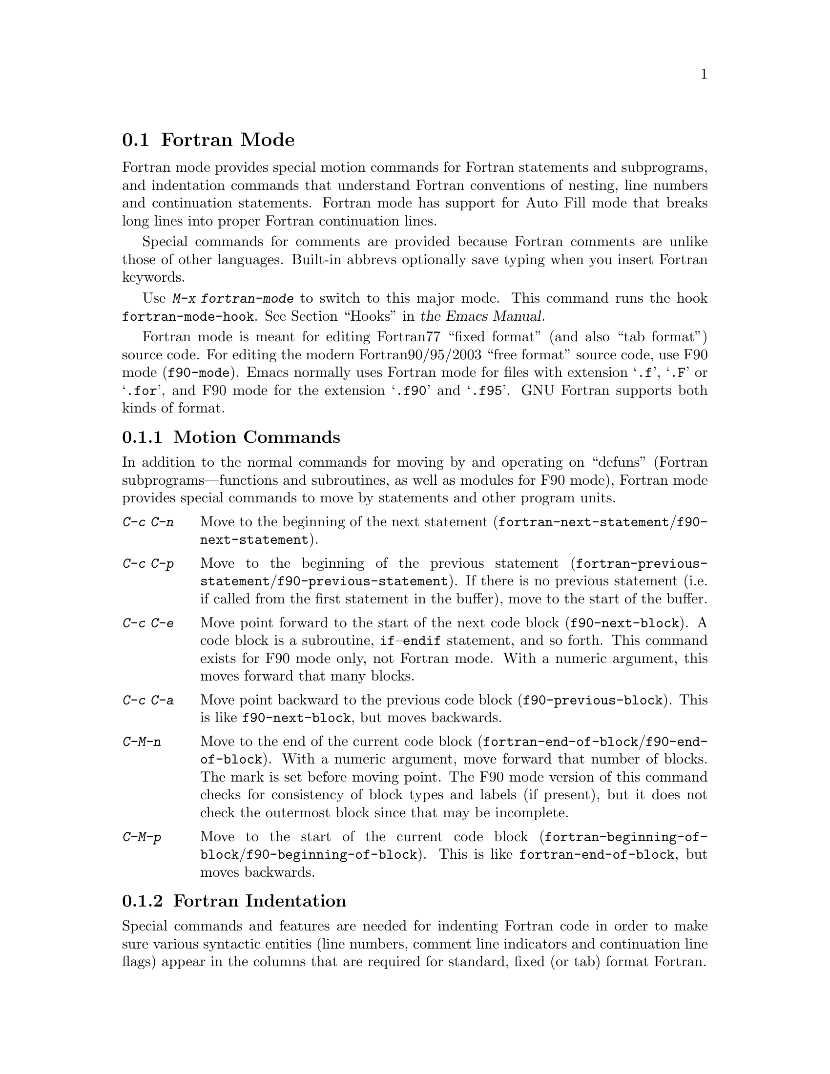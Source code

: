 @c This is part of the Emacs manual.
@c Copyright (C) 2004, 2005, 2006, 2007, 2008 Free Software Foundation, Inc.
@c See file emacs.texi for copying conditions.
@c
@c This file is included either in emacs-xtra.texi (when producing the
@c printed version) or in the main Emacs manual (for the on-line version).
@node Fortran
@section Fortran Mode
@cindex Fortran mode
@cindex mode, Fortran

  Fortran mode provides special motion commands for Fortran statements
and subprograms, and indentation commands that understand Fortran
conventions of nesting, line numbers and continuation statements.
Fortran mode has support for Auto Fill mode that breaks long lines into
proper Fortran continuation lines.

  Special commands for comments are provided because Fortran comments
are unlike those of other languages.  Built-in abbrevs optionally save
typing when you insert Fortran keywords.

  Use @kbd{M-x fortran-mode} to switch to this major mode.  This
command runs the hook @code{fortran-mode-hook}.
@iftex
@xref{Hooks,,, emacs, the Emacs Manual}.
@end iftex
@ifnottex
@xref{Hooks}.
@end ifnottex

@cindex Fortran77 and Fortran90
@findex f90-mode
@findex fortran-mode
  Fortran mode is meant for editing Fortran77 ``fixed format'' (and also
``tab format'') source code.  For editing the modern Fortran90/95/2003
``free format'' source code, use F90 mode (@code{f90-mode}).
Emacs normally uses Fortran mode for files with extension @samp{.f},
@samp{.F} or @samp{.for}, and F90 mode for the extension @samp{.f90} and
@samp{.f95}.  GNU Fortran supports both kinds of format.

@menu
* Motion: Fortran Motion.	 Moving point by statements or subprograms.
* Indent: Fortran Indent.	 Indentation commands for Fortran.
* Comments: Fortran Comments.	 Inserting and aligning comments.
* Autofill: Fortran Autofill.	 Auto fill support for Fortran.
* Columns: Fortran Columns.	 Measuring columns for valid Fortran.
* Abbrev: Fortran Abbrev.	 Built-in abbrevs for Fortran keywords.
@end menu

@node Fortran Motion
@subsection Motion Commands

  In addition to the normal commands for moving by and operating on
``defuns'' (Fortran subprograms---functions and subroutines, as well as
modules for F90 mode), Fortran mode provides special commands to move by
statements and other program units.

@table @kbd
@kindex C-c C-n @r{(Fortran mode)}
@findex fortran-next-statement
@findex f90-next-statement
@item C-c C-n
Move to the beginning of the next statement
(@code{fortran-next-statement}/@code{f90-next-statement}).

@kindex C-c C-p @r{(Fortran mode)}
@findex fortran-previous-statement
@findex f90-previous-statement
@item C-c C-p
Move to the beginning of the previous statement
(@code{fortran-previous-statement}/@code{f90-previous-statement}).
If there is no previous statement (i.e. if called from the first
statement in the buffer), move to the start of the buffer.

@kindex C-c C-e @r{(F90 mode)}
@findex f90-next-block
@item C-c C-e
Move point forward to the start of the next code block
(@code{f90-next-block}).  A code block is a subroutine,
@code{if}--@code{endif} statement, and so forth.  This command exists
for F90 mode only, not Fortran mode.  With a numeric argument, this
moves forward that many blocks.

@kindex C-c C-a @r{(F90 mode)}
@findex f90-previous-block
@item C-c C-a
Move point backward to the previous code block
(@code{f90-previous-block}).  This is like @code{f90-next-block}, but
moves backwards.

@kindex C-M-n @r{(Fortran mode)}
@findex fortran-end-of-block
@findex f90-end-of-block
@item C-M-n
Move to the end of the current code block
(@code{fortran-end-of-block}/@code{f90-end-of-block}).  With a numeric
argument, move forward that number of blocks.  The mark is set before
moving point.  The F90 mode version of this command checks for
consistency of block types and labels (if present), but it does not
check the outermost block since that may be incomplete.

@kindex C-M-p @r{(Fortran mode)}
@findex fortran-beginning-of-block
@findex f90-beginning-of-block
@item C-M-p
Move to the start of the current code block
(@code{fortran-beginning-of-block}/@code{f90-beginning-of-block}). This
is like @code{fortran-end-of-block}, but moves backwards.
@end table

@node Fortran Indent
@subsection Fortran Indentation

  Special commands and features are needed for indenting Fortran code in
order to make sure various syntactic entities (line numbers, comment line
indicators and continuation line flags) appear in the columns that are
required for standard, fixed (or tab) format Fortran.

@menu
* Commands: ForIndent Commands.  Commands for indenting and filling Fortran.
* Contline: ForIndent Cont.      How continuation lines indent.
* Numbers:  ForIndent Num.       How line numbers auto-indent.
* Conv:     ForIndent Conv.      Conventions you must obey to avoid trouble.
* Vars:     ForIndent Vars.      Variables controlling Fortran indent style.
@end menu

@node ForIndent Commands
@subsubsection Fortran Indentation and Filling Commands

@table @kbd
@item C-M-j
Break the current line at point and set up a continuation line
(@code{fortran-split-line}).
@item M-^
Join this line to the previous line (@code{fortran-join-line}).
@item C-M-q
Indent all the lines of the subprogram point is in
(@code{fortran-indent-subprogram}).
@item M-q
Fill a comment block or statement.
@end table

@kindex C-M-q @r{(Fortran mode)}
@findex fortran-indent-subprogram
  The key @kbd{C-M-q} runs @code{fortran-indent-subprogram}, a command
to reindent all the lines of the Fortran subprogram (function or
subroutine) containing point.

@kindex C-M-j @r{(Fortran mode)}
@findex fortran-split-line
  The key @kbd{C-M-j} runs @code{fortran-split-line}, which splits
a line in the appropriate fashion for Fortran.  In a non-comment line,
the second half becomes a continuation line and is indented
accordingly.  In a comment line, both halves become separate comment
lines.

@kindex M-^ @r{(Fortran mode)}
@kindex C-c C-d @r{(Fortran mode)}
@findex fortran-join-line
  @kbd{M-^} or @kbd{C-c C-d} runs the command @code{fortran-join-line},
which joins a continuation line back to the previous line, roughly as
the inverse of @code{fortran-split-line}.  The point must be on a
continuation line when this command is invoked.

@kindex M-q @r{(Fortran mode)}
@kbd{M-q} in Fortran mode fills the comment block or statement that
point is in.  This removes any excess statement continuations.

@node ForIndent Cont
@subsubsection Continuation Lines
@cindex Fortran continuation lines

@vindex fortran-continuation-string
  Most Fortran77 compilers allow two ways of writing continuation lines.
If the first non-space character on a line is in column 5, then that
line is a continuation of the previous line.  We call this @dfn{fixed
format}.  (In GNU Emacs we always count columns from 0; but note that
the Fortran standard counts from 1.)  The variable
@code{fortran-continuation-string} specifies what character to put in
column 5.  A line that starts with a tab character followed by any digit
except @samp{0} is also a continuation line.  We call this style of
continuation @dfn{tab format}.  (Fortran90 introduced ``free format,''
with another style of continuation lines).

@vindex indent-tabs-mode @r{(Fortran mode)}
@vindex fortran-analyze-depth
@vindex fortran-tab-mode-default
  Fortran mode can use either style of continuation line.  When you
enter Fortran mode, it tries to deduce the proper continuation style
automatically from the buffer contents.  It does this by scanning up to
@code{fortran-analyze-depth} (default 100) lines from the start of the
buffer.  The first line that begins with either a tab character or six
spaces determines the choice.  If the scan fails (for example, if the
buffer is new and therefore empty), the value of
@code{fortran-tab-mode-default} (@code{nil} for fixed format, and
non-@code{nil} for tab format) is used.  @samp{/t} in the mode line
indicates tab format is selected.  Fortran mode sets the value of
@code{indent-tabs-mode} accordingly.

  If the text on a line starts with the Fortran continuation marker
@samp{$}, or if it begins with any non-whitespace character in column
5, Fortran mode treats it as a continuation line.  When you indent a
continuation line with @key{TAB}, it converts the line to the current
continuation style.  When you split a Fortran statement with
@kbd{C-M-j}, the continuation marker on the newline is created according
to the continuation style.

  The setting of continuation style affects several other aspects of
editing in Fortran mode.  In fixed format mode, the minimum column
number for the body of a statement is 6.  Lines inside of Fortran
blocks that are indented to larger column numbers always use only the
space character for whitespace.  In tab format mode, the minimum
column number for the statement body is 8, and the whitespace before
column 8 must always consist of one tab character.

@node ForIndent Num
@subsubsection Line Numbers

  If a number is the first non-whitespace in the line, Fortran
indentation assumes it is a line number and moves it to columns 0
through 4.  (Columns always count from 0 in GNU Emacs.)

@vindex fortran-line-number-indent
  Line numbers of four digits or less are normally indented one space.
The variable @code{fortran-line-number-indent} controls this; it
specifies the maximum indentation a line number can have.  The default
value of the variable is 1.  Fortran mode tries to prevent line number
digits passing column 4, reducing the indentation below the specified
maximum if necessary.  If @code{fortran-line-number-indent} has the
value 5, line numbers are right-justified to end in column 4.

@vindex fortran-electric-line-number
  Simply inserting a line number is enough to indent it according to
these rules.  As each digit is inserted, the indentation is recomputed.
To turn off this feature, set the variable
@code{fortran-electric-line-number} to @code{nil}.


@node ForIndent Conv
@subsubsection Syntactic Conventions

  Fortran mode assumes that you follow certain conventions that simplify
the task of understanding a Fortran program well enough to indent it
properly:

@itemize @bullet
@item
Two nested @samp{do} loops never share a @samp{continue} statement.

@item
Fortran keywords such as @samp{if}, @samp{else}, @samp{then}, @samp{do}
and others are written without embedded whitespace or line breaks.

Fortran compilers generally ignore whitespace outside of string
constants, but Fortran mode does not recognize these keywords if they
are not contiguous.  Constructs such as @samp{else if} or @samp{end do}
are acceptable, but the second word should be on the same line as the
first and not on a continuation line.
@end itemize

@noindent
If you fail to follow these conventions, the indentation commands may
indent some lines unaesthetically.  However, a correct Fortran program
retains its meaning when reindented even if the conventions are not
followed.

@node ForIndent Vars
@subsubsection Variables for Fortran Indentation

@vindex fortran-do-indent
@vindex fortran-if-indent
@vindex fortran-structure-indent
@vindex fortran-continuation-indent
@vindex fortran-check-all-num@dots{}
@vindex fortran-minimum-statement-indent@dots{}
  Several additional variables control how Fortran indentation works:

@table @code
@item fortran-do-indent
Extra indentation within each level of @samp{do} statement (default 3).

@item fortran-if-indent
Extra indentation within each level of @samp{if}, @samp{select case}, or
@samp{where} statements (default 3).

@item fortran-structure-indent
Extra indentation within each level of @samp{structure}, @samp{union},
@samp{map}, or @samp{interface} statements (default 3).

@item fortran-continuation-indent
Extra indentation for bodies of continuation lines (default 5).

@item fortran-check-all-num-for-matching-do
In Fortran77, a numbered @samp{do} statement is ended by any statement
with a matching line number.  It is common (but not compulsory) to use a
@samp{continue} statement for this purpose.  If this variable has a
non-@code{nil} value, indenting any numbered statement must check for a
@samp{do} that ends there.  If you always end @samp{do} statements with
a @samp{continue} line (or if you use the more modern @samp{enddo}),
then you can speed up indentation by setting this variable to
@code{nil}.  The default is @code{nil}.

@item fortran-blink-matching-if
If this is @code{t}, indenting an @samp{endif} (or @samp{enddo}
statement moves the cursor momentarily to the matching @samp{if} (or
@samp{do}) statement to show where it is.  The default is @code{nil}.

@item fortran-minimum-statement-indent-fixed
Minimum indentation for Fortran statements when using fixed format
continuation line style.  Statement bodies are never indented less than
this much.  The default is 6.

@item fortran-minimum-statement-indent-tab
Minimum indentation for Fortran statements for tab format continuation line
style.  Statement bodies are never indented less than this much.  The
default is 8.
@end table

The variables controlling the indentation of comments are described in
the following section.

@node Fortran Comments
@subsection Fortran Comments

  The usual Emacs comment commands assume that a comment can follow a
line of code.  In Fortran77, the standard comment syntax requires an
entire line to be just a comment.  Therefore, Fortran mode replaces the
standard Emacs comment commands and defines some new variables.

@vindex fortran-comment-line-start
  Fortran mode can also handle the Fortran90 comment syntax where comments
start with @samp{!} and can follow other text.  Because only some Fortran77
compilers accept this syntax, Fortran mode will not insert such comments
unless you have said in advance to do so.  To do this, set the variable
@code{fortran-comment-line-start} to @samp{"!"}.

@table @kbd
@item M-;
Align comment or insert new comment (@code{fortran-indent-comment}).

@item C-x ;
Applies to nonstandard @samp{!} comments only.

@item C-c ;
Turn all lines of the region into comments, or (with argument) turn them back
into real code (@code{fortran-comment-region}).
@end table

@findex fortran-indent-comment
  @kbd{M-;} in Fortran mode is redefined as the command
@code{fortran-indent-comment}.  Like the usual @kbd{M-;} command, this
recognizes any kind of existing comment and aligns its text appropriately;
if there is no existing comment, a comment is inserted and aligned.  But
inserting and aligning comments are not the same in Fortran mode as in
other modes.

  When a new comment must be inserted, if the current line is blank, a
full-line comment is inserted.  On a non-blank line, a nonstandard @samp{!}
comment is inserted if you have said you want to use them.  Otherwise a
full-line comment is inserted on a new line before the current line.

  Nonstandard @samp{!} comments are aligned like comments in other
languages, but full-line comments are different.  In a standard full-line
comment, the comment delimiter itself must always appear in column zero.
What can be aligned is the text within the comment.  You can choose from
three styles of alignment by setting the variable
@code{fortran-comment-indent-style} to one of these values:

@vindex fortran-comment-indent-style
@vindex fortran-comment-line-extra-indent
@table @code
@item fixed
Align the text at a fixed column, which is the sum of
@code{fortran-comment-line-extra-indent} and the minimum statement
indentation.  This is the default.

The minimum statement indentation is
@code{fortran-minimum-statement-indent-fixed} for fixed format
continuation line style and @code{fortran-minimum-statement-indent-tab}
for tab format style.

@item relative
Align the text as if it were a line of code, but with an additional
@code{fortran-comment-line-extra-indent} columns of indentation.

@item nil
Don't move text in full-line comments automatically.
@end table

@vindex fortran-comment-indent-char
  In addition, you can specify the character to be used to indent within
full-line comments by setting the variable
@code{fortran-comment-indent-char} to the single-character string you want
to use.

@vindex fortran-directive-re
  Compiler directive lines, or preprocessor lines, have much the same
appearance as comment lines.  It is important, though, that such lines
never be indented at all, no matter what the value of
@code{fortran-comment-indent-style}.  The variable
@code{fortran-directive-re} is a regular expression that specifies which
lines are directives.  Matching lines are never indented, and receive
distinctive font-locking.

  The normal Emacs comment command @kbd{C-x ;} has not been redefined.  If
you use @samp{!} comments, this command can be used with them.  Otherwise
it is useless in Fortran mode.

@kindex C-c ; @r{(Fortran mode)}
@findex fortran-comment-region
@vindex fortran-comment-region
  The command @kbd{C-c ;} (@code{fortran-comment-region}) turns all the
lines of the region into comments by inserting the string @samp{C$$$} at
the front of each one.  With a numeric argument, it turns the region
back into live code by deleting @samp{C$$$} from the front of each line
in it.  The string used for these comments can be controlled by setting
the variable @code{fortran-comment-region}.  Note that here we have an
example of a command and a variable with the same name; these two uses
of the name never conflict because in Lisp and in Emacs it is always
clear from the context which one is meant.

@node Fortran Autofill
@subsection Auto Fill in Fortran Mode

  Fortran mode has specialized support for Auto Fill mode, which is a
minor mode that automatically splits statements as you insert them
when they become too wide.  Splitting a statement involves making
continuation lines using @code{fortran-continuation-string}
(@pxref{ForIndent Cont}).  This splitting happens when you type
@key{SPC}, @key{RET}, or @key{TAB}, and also in the Fortran
indentation commands.  You activate Auto Fill in Fortran mode in the
normal way.
@iftex
@xref{Auto Fill,,, emacs, the Emacs Manual}.
@end iftex
@ifnottex
@xref{Auto Fill}.
@end ifnottex

@vindex fortran-break-before-delimiters
   Auto Fill breaks lines at spaces or delimiters when the lines get
longer than the desired width (the value of @code{fill-column}).  The
delimiters (besides whitespace) that Auto Fill can break at are
@samp{+}, @samp{-}, @samp{/}, @samp{*}, @samp{=}, @samp{<}, @samp{>},
and @samp{,}.  The line break comes after the delimiter if the
variable @code{fortran-break-before-delimiters} is @code{nil}.
Otherwise (and by default), the break comes before the delimiter.

  To enable Auto Fill in all Fortran buffers, add
@code{turn-on-auto-fill} to @code{fortran-mode-hook}.
@iftex
@xref{Hooks,,, emacs, the Emacs Manual}.
@end iftex
@ifnottex
@xref{Hooks}.
@end ifnottex

@node Fortran Columns
@subsection Checking Columns in Fortran

@vindex fortran-line-length
In standard Fortran 77, anything beyond column 72 is ignored.
Most compilers provide an option to change this (for example,
@samp{-ffixed-line-length-N} in gfortran).  Customize the variable
@code{fortran-line-length} to change the line length in Fortran mode.

@table @kbd
@item C-c C-r
Display a ``column ruler'' momentarily above the current line
(@code{fortran-column-ruler}).
@item C-c C-w
Split the current window horizontally temporarily so that it is
@code{fortran-line-length} columns wide
(@code{fortran-window-create-momentarily}).  This may help you avoid
making lines longer than the character limit imposed by your Fortran
compiler.
@item C-u C-c C-w
Split the current window horizontally so that it is
@code{fortran-line-length} columns wide (@code{fortran-window-create}).
You can then continue editing.
@item M-x fortran-strip-sequence-nos
Delete all text in column @code{fortran-line-length} and beyond.
@end table

@kindex C-c C-r @r{(Fortran mode)}
@findex fortran-column-ruler
  The command @kbd{C-c C-r} (@code{fortran-column-ruler}) shows a column
ruler momentarily above the current line.  The comment ruler is two lines
of text that show you the locations of columns with special significance in
Fortran programs.  Square brackets show the limits of the columns for line
numbers, and curly brackets show the limits of the columns for the
statement body.  Column numbers appear above them.

  Note that the column numbers count from zero, as always in GNU Emacs.
As a result, the numbers may be one less than those you are familiar
with; but the positions they indicate in the line are standard for
Fortran.

@vindex fortran-column-ruler-fixed
@vindex fortran-column-ruler-tabs
  The text used to display the column ruler depends on the value of the
variable @code{indent-tabs-mode}.  If @code{indent-tabs-mode} is
@code{nil}, then the value of the variable
@code{fortran-column-ruler-fixed} is used as the column ruler.
Otherwise, the value of the variable @code{fortran-column-ruler-tab} is
displayed.  By changing these variables, you can change the column ruler
display.

@kindex C-c C-w @r{(Fortran mode)}
@findex fortran-window-create-momentarily
  @kbd{C-c C-w} (@code{fortran-window-create-momentarily}) temporarily
splits the current window horizontally, making a window
@code{fortran-line-length} columns wide, so you can see any lines that
are too long.  Type a space to restore the normal width.

@kindex C-u C-c C-w @r{(Fortran mode)}
@findex fortran-window-create
  You can also split the window horizontally and continue editing with
the split in place.  To do this, use @kbd{C-u C-c C-w} (@code{M-x
fortran-window-create}).  By editing in this window you can
immediately see when you make a line too wide to be correct Fortran.

@findex fortran-strip-sequence-nos
  The command @kbd{M-x fortran-strip-sequence-nos} deletes all text in
column @code{fortran-line-length} and beyond, on all lines in the
current buffer.  This is the easiest way to get rid of old sequence
numbers.

@node Fortran Abbrev
@subsection Fortran Keyword Abbrevs

  Fortran mode provides many built-in abbrevs for common keywords and
declarations.  These are the same sort of abbrev that you can define
yourself.  To use them, you must turn on Abbrev mode.
@iftex
@xref{Abbrevs,,, emacs, the Emacs Manual}.
@end iftex
@ifnottex
@xref{Abbrevs}.
@end ifnottex

  The built-in abbrevs are unusual in one way: they all start with a
semicolon.  You cannot normally use semicolon in an abbrev, but Fortran
mode makes this possible by changing the syntax of semicolon to ``word
constituent.''

  For example, one built-in Fortran abbrev is @samp{;c} for
@samp{continue}.  If you insert @samp{;c} and then insert a punctuation
character such as a space or a newline, the @samp{;c} expands automatically
to @samp{continue}, provided Abbrev mode is enabled.@refill

  Type @samp{;?} or @samp{;C-h} to display a list of all the built-in
Fortran abbrevs and what they stand for.

@ignore
   arch-tag: 23ed7c36-1517-4646-9235-2d5ade5f06f6
@end ignore
